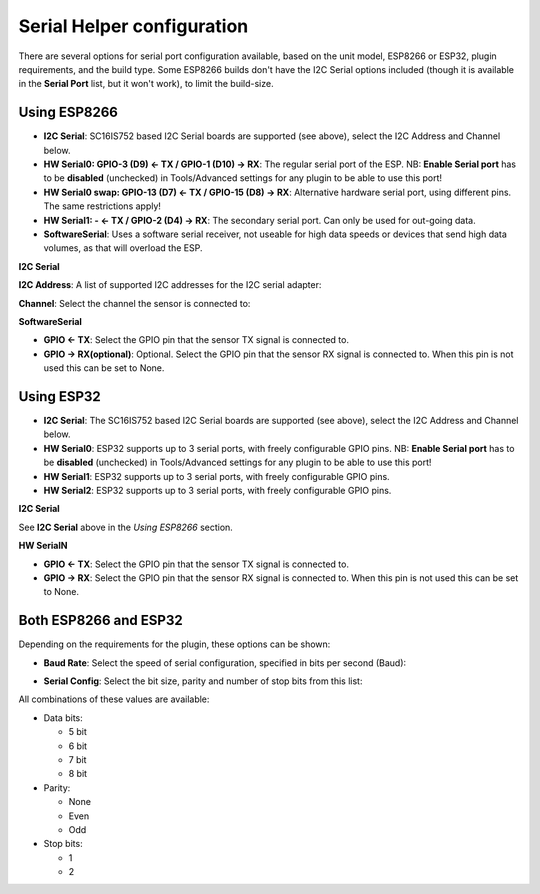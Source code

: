 .. _SerialHelper_page:

Serial Helper configuration
===========================

There are several options for serial port configuration available, based on the unit model, ESP8266 or ESP32, plugin requirements, and the build type. Some ESP8266 builds don't have the I2C Serial options included (though it is available in the **Serial Port** list, but it won't work), to limit the build-size.

Using ESP8266
~~~~~~~~~~~~~

.. image:: SerialHelper_PortOptions_ESP8266.png
  :alt: Serial port options, specific to ESP8266

* **I2C Serial**: SC16IS752 based I2C Serial boards are supported (see above), select the I2C Address and Channel below.
* **HW Serial0: GPIO-3 (D9) <- TX / GPIO-1 (D10) -> RX**: The regular serial port of the ESP. NB: **Enable Serial port** has to be **disabled** (unchecked) in Tools/Advanced settings for any plugin to be able to use this port!
* **HW Serial0 swap: GPIO-13 (D7) <- TX / GPIO-15 (D8) -> RX**: Alternative hardware serial port, using different pins. The same restrictions apply!
* **HW Serial1: - <- TX / GPIO-2 (D4) -> RX**: The secondary serial port. Can only be used for out-going data.
* **SoftwareSerial**: Uses a software serial receiver, not useable for high data speeds or devices that send high data volumes, as that will overload the ESP.

**I2C Serial**

**I2C Address**: A list of supported I2C addresses for the I2C serial adapter:

.. image:: SerialHelper_I2CAddressOptions.png
  :alt: I2C Addresses for I2C Serial adapter.

**Channel**: Select the channel the sensor is connected to:

.. image:: SerialHelper_I2CChannelOptions.png
  :alt: Available I2C Serial Channel options

**SoftwareSerial**

.. image:: SerialHelper_SoftwareSerialPins_ESP8266.png
  :alt: Configure pins for Software Serial

* **GPIO <- TX**: Select the GPIO pin that the sensor TX signal is connected to.
* **GPIO -> RX(optional)**: Optional. Select the GPIO pin that the sensor RX signal is connected to. When this pin is not used this can be set to None.


Using ESP32
~~~~~~~~~~~

.. image:: SerialHelper_PortOptions_ESP32.png
  :alt: Serial port options, specific to ESP32

* **I2C Serial**: The SC16IS752 based I2C Serial boards are supported (see above), select the I2C Address and Channel below.
* **HW Serial0**: ESP32 supports up to 3 serial ports, with freely configurable GPIO pins. NB: **Enable Serial port** has to be **disabled** (unchecked) in Tools/Advanced settings for any plugin to be able to use this port!
* **HW Serial1**: ESP32 supports up to 3 serial ports, with freely configurable GPIO pins.
* **HW Serial2**: ESP32 supports up to 3 serial ports, with freely configurable GPIO pins.

**I2C Serial**

See **I2C Serial** above in the *Using ESP8266* section.

**HW SerialN**

.. image:: SerialHelper_HWSerialPins_ESP32.png
  :alt: Configure pins for HW Serial 0 to HW Serial 2

* **GPIO <- TX**: Select the GPIO pin that the sensor TX signal is connected to.
* **GPIO -> RX**: Select the GPIO pin that the sensor RX signal is connected to. When this pin is not used this can be set to None.


Both ESP8266 and ESP32
~~~~~~~~~~~~~~~~~~~~~~

Depending on the requirements for the plugin, these options can be shown:

* **Baud Rate**: Select the speed of serial configuration, specified in bits per second (Baud):

.. image:: SerialHelper_BaudRate.png
  :alt: Baud rate

* **Serial Config**: Select the bit size, parity and number of stop bits from this list:

.. image:: SerialHelper_SerialConfigOptions.png
  :alt: Serial config

All combinations of these values are available:

* Data bits:

  * 5 bit

  * 6 bit

  * 7 bit

  * 8 bit

* Parity:

  * None

  * Even

  * Odd

* Stop bits:

  * 1

  * 2
